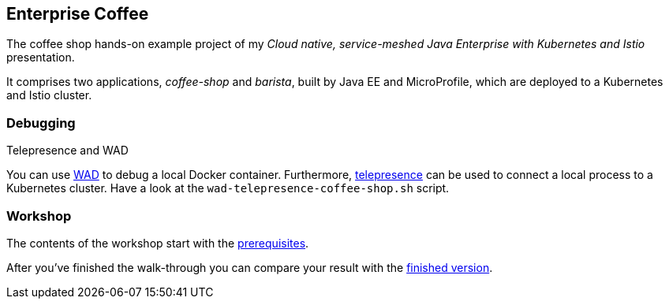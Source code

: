 == Enterprise Coffee


The coffee shop hands-on example project of my _Cloud native, service-meshed Java Enterprise with Kubernetes and Istio_ presentation.

It comprises two applications, _coffee-shop_ and _barista_, built by Java EE and MicroProfile, which are deployed to a Kubernetes and Istio cluster.

=== Debugging
Telepresence and WAD 

You can use https://wad.sh[WAD^] to debug a local Docker container.
Furthermore, https://telepresence.io[telepresence^] can be used to connect a local process to a Kubernetes cluster.
Have a look at the `wad-telepresence-coffee-shop.sh` script.

=== Workshop

The contents of the workshop start with the link:workshop/00-prerequisites.adoc[prerequisites].

After you've finished the walk-through you can compare your result with the https://github.com/sdaschner/coffee/tree/service-meshed-ee-finish[finished version^].

